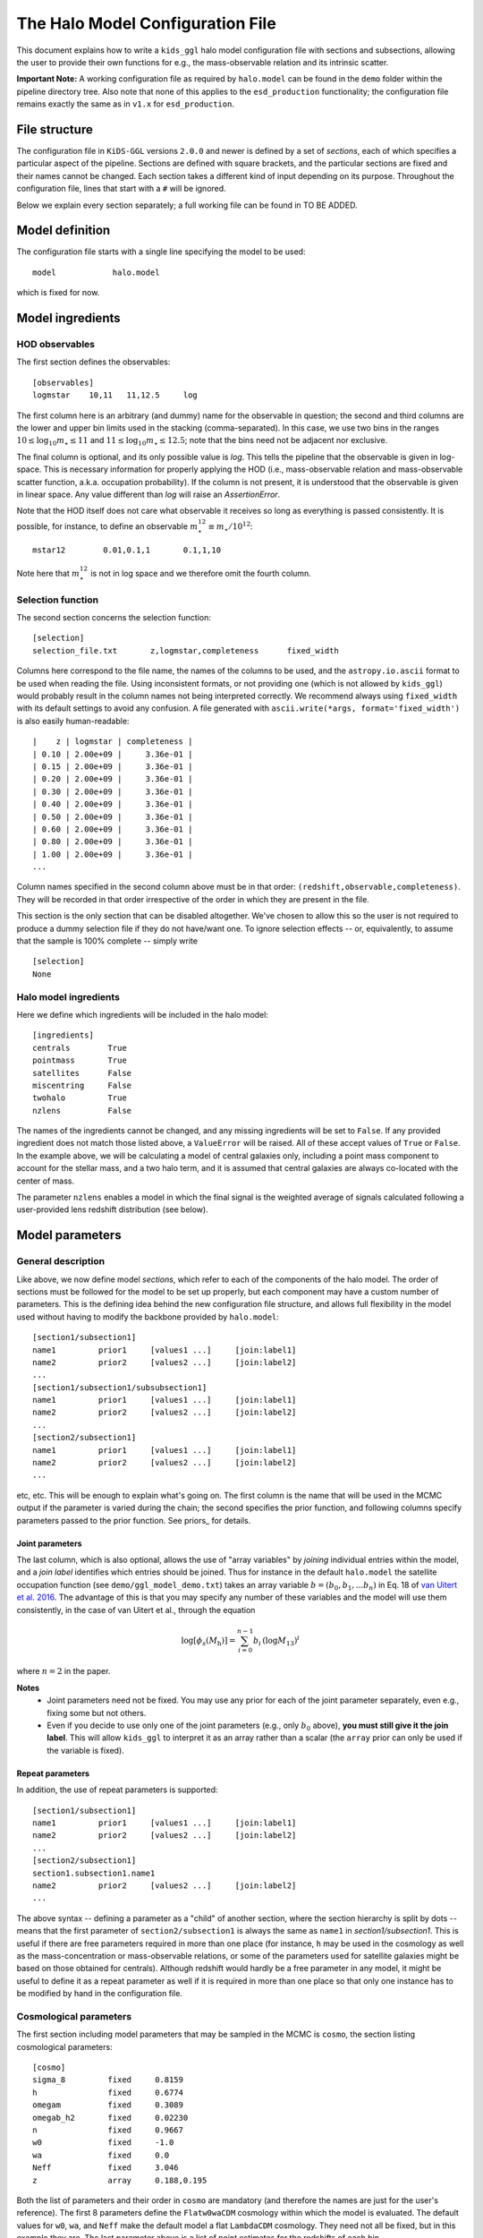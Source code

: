 ===================================
 The Halo Model Configuration File
===================================

This document explains how to write a ``kids_ggl`` halo model configuration file with sections and subsections, allowing the user to 
provide their own functions for e.g., the mass-observable relation and its intrinsic scatter.

..
    replace the important note below by a link to examples or so


**Important Note:**
A working configuration file as required by ``halo.model`` can be found in the ``demo`` folder within the pipeline directory tree. 
Also note that none of this applies to the ``esd_production`` functionality; the configuration file remains exactly the same as in 
``v1.x`` for ``esd_production``.


File structure
**************

The configuration file in ``KiDS-GGL`` versions ``2.0.0`` and newer is defined by a set of *sections*, each of which specifies a 
particular aspect of the pipeline. Sections are defined with square brackets, and the particular sections are fixed and their names 
cannot be changed. Each section takes a different kind of input depending on its purpose. Throughout the configuration file, lines 
that start with a ``#`` will be ignored.


Below we explain every section separately; a full working file can be found in TO BE ADDED.

Model definition
****************

The configuration file starts with a single line specifying the model to be used: ::

    model            halo.model

which is fixed for now.

Model ingredients
*****************


HOD observables
^^^^^^^^^^^^^^^

The first section defines the observables: ::

    [observables]
    logmstar    10,11   11,12.5     log

The first column here is an arbitrary (and dummy) name for the observable in question; the second and third columns are the lower 
and upper bin limits used in the stacking (comma-separated). In this case, we use two bins in the ranges :math:`10 \leq \log_{10} 
m_\star \leq 11` and :math:`11 \leq \log_{10} m_\star \leq 12.5`; note that the bins need not be adjacent nor exclusive.

The final column is optional, and its only possible value is `log`. This tells the pipeline that the observable is given in 
log-space. This is necessary information for properly applying the HOD (i.e., mass-observable relation and mass-observable scatter 
function, a.k.a. occupation probability). If the column is not present, it is understood that the observable is given in linear 
space. Any value different than `log` will raise an `AssertionError`.

Note that the HOD itself does not care what observable it receives so long as everything is passed consistently. It is possible, for 
instance, to define an observable :math:`m_\star^{12} \equiv m_\star/10^{12}`: ::

    mstar12        0.01,0.1,1       0.1,1,10

Note here that :math:`m_\star^{12}` is not in log space and we therefore omit the fourth column.


Selection function
^^^^^^^^^^^^^^^^^^

The second section concerns the selection function: ::

    [selection]
    selection_file.txt       z,logmstar,completeness      fixed_width

Columns here correspond to the file name, the names of the columns to be used, and the ``astropy.io.ascii`` format to be used when 
reading the file. Using inconsistent formats, or not providing one (which is not allowed by ``kids_ggl``) would probably result in 
the column names not being interpreted correctly. We recommend always using ``fixed_width`` with its default settings to avoid any 
confusion. A file generated with ``ascii.write(*args, format='fixed_width')`` is also easily human-readable: ::

    |    z | logmstar | completeness |
    | 0.10 | 2.00e+09 |     3.36e-01 |
    | 0.15 | 2.00e+09 |     3.36e-01 |
    | 0.20 | 2.00e+09 |     3.36e-01 |
    | 0.30 | 2.00e+09 |     3.36e-01 |
    | 0.40 | 2.00e+09 |     3.36e-01 |
    | 0.50 | 2.00e+09 |     3.36e-01 |
    | 0.60 | 2.00e+09 |     3.36e-01 |
    | 0.80 | 2.00e+09 |     3.36e-01 |
    | 1.00 | 2.00e+09 |     3.36e-01 |
    ...

Column names specified in the second column above must be in that order: ``(redshift,observable,completeness)``. They will be 
recorded in that order irrespective of the order in which they are present in the file.

This section is the only section that can be disabled altogether. We've chosen to allow this so the user is not required to produce 
a dummy selection file if they do not have/want one. To ignore selection effects -- or, equivalently, to assume that the sample is 
100% complete -- simply write ::

    [selection]
    None


Halo model ingredients
^^^^^^^^^^^^^^^^^^^^^^

Here we define which ingredients will be included in the halo model: ::

    [ingredients]
    centrals        True
    pointmass       True
    satellites      False
    miscentring     False
    twohalo         True
    nzlens          False

The names of the ingredients cannot be changed, and any missing ingredients will be set to ``False``. If any provided ingredient 
does not match those listed above, a ``ValueError`` will be raised. All of these accept values of ``True`` or ``False``. In the 
example above, we will be calculating a model of central galaxies only, including a point mass component to account for the stellar 
mass, and a two halo term, and it is assumed that central galaxies are always co-located with the center of mass.

The parameter ``nzlens`` enables a model in which the final signal is the weighted average of signals calculated following a 
user-provided lens redshift distribution (see below).


Model parameters
****************

General description
^^^^^^^^^^^^^^^^^^^

Like above, we now define model *sections*, which refer to each of the components of the halo model. The order of sections must be 
followed for the model to be set up properly, but each component may have a custom number of parameters. This is the defining idea 
behind the new configuration file structure, and allows full flexibility in the model used without having to modify the backbone 
provided by ``halo.model``: ::

    [section1/subsection1]
    name1         prior1     [values1 ...]     [join:label1]
    name2         prior2     [values2 ...]     [join:label2]
    ...
    [section1/subsection1/subsubsection1]
    name1         prior1     [values1 ...]     [join:label1]
    name2         prior2     [values2 ...]     [join:label2]
    ...
    [section2/subsection1]
    name1         prior1     [values1 ...]     [join:label1]
    name2         prior2     [values2 ...]     [join:label2]
    ...

etc, etc. This will be enough to explain what's going on. The first column is the name that will be used in the MCMC output if the 
parameter is varied during the chain; the second specifies the prior function, and following columns specify parameters passed to 
the prior function. See priors_ for details.

.. _join:

Joint parameters
----------------

The last column, which is also optional, allows the use of "array variables" by *joining* individual entries within the model, and a 
*join label* identifies which entries should be joined. Thus for instance in the default ``halo.model`` the satellite occupation 
function (see ``demo/ggl_model_demo.txt``) takes an array variable :math:`b=(b_0,b_1,...b_n)` in Eq. 18 of `van Uitert 
et al. 2016 <https://adsabs.harvard.edu/abs/2016MNRAS.459.3251V>`_. The advantage of this is that you may specify any number of 
these 
variables and the model will use them consistently, in the case of van Uitert et al., through the equation 

.. math::

    \log[\phi_s(M_\mathrm{h})] = \sum_{i=0}^{n-1} b_i\,\left(\log M_\mathrm{13}\right)^i


where :math:`n=2` in the paper.

**Notes**
 * Joint parameters need not be fixed. You may use any prior for each of the joint parameter separately, even e.g., fixing some but not others. 
 * Even if you decide to use only one of the joint parameters (e.g., only :math:`b_0` above), **you must still give it the join label**. This will allow ``kids_ggl`` to interpret it as an array rather than a scalar (the ``array`` prior can only be used if the variable is fixed).

Repeat parameters
-----------------

In addition, the use of repeat parameters is supported: ::

    [section1/subsection1]
    name1         prior1     [values1 ...]     [join:label1]
    name2         prior2     [values2 ...]     [join:label2]
    ...
    [section2/subsection1]
    section1.subsection1.name1
    name2         prior2     [values2 ...]     [join:label2]
    ...

The above syntax -- defining a parameter as a "child" of another section, where the section hierarchy is split by dots -- means that 
the first parameter of ``section2/subsection1`` is always the same as ``name1`` in `section1/subsection1`. This is useful if there 
are free parameters required in more than one place (for instance, ``h`` may be used in the cosmology as well as the 
mass-concentration or mass-observable relations, or some of the parameters used for satellite galaxies might be based on those 
obtained for centrals). Although redshift would hardly be a free parameter in any model, it might be useful to define it as a repeat 
parameter as well if it is required in more than one place so that only one instance has to be modified by hand in the configuration 
file.

Cosmological parameters
^^^^^^^^^^^^^^^^^^^^^^^

The first section including model parameters that may be sampled in the MCMC is ``cosmo``, the section listing cosmological 
parameters: ::

    [cosmo]
    sigma_8         fixed     0.8159
    h               fixed     0.6774
    omegam          fixed     0.3089
    omegab_h2       fixed     0.02230
    n               fixed     0.9667
    w0              fixed     -1.0
    wa              fixed     0.0
    Neff            fixed     3.046
    z               array     0.188,0.195


Both the list of parameters and their order in ``cosmo`` are mandatory (and therefore the names are just for the user's reference). 
The first 8 parameters define the ``Flatw0waCDM`` cosmology within which the model is evaluated. The default values for ``w0``, 
``wa``, and ``Neff`` make the default model a flat ``LambdaCDM`` cosmology. They need not all be fixed, but in this example they 
are. The last parameter above is a list of point estimates for the redshifts of each bin.

In addition to the above list, there are a few optional parameters, depending on the chosen setup:

Lens redshift distribution
--------------------------

If the ``nzlens`` ingredient is activated, then the parameter ``z`` must instead be an array, defined with either an ``array`` or 
``read`` prior (see priors_), containing the redshift values at which the distribution is calculated (e.g., the central values used 
to construct a histogram); and there should be an additional set of parameters ``nz``, one per observable bin: ::

    z           read    zlens.txt       0
    nz          read    zlens.txt       1   join:nz
    nz          read    zlens.txt       2   join:nz

where the join_  flag must be set for all ``nz`` parameters, even if there is only one such parameter. 

Source redshift
---------------

Finally, if the observable returned by the halo model requires a source redshift (e.g., convergence; see setup_), then the last 
entry in ``cosmo`` must be a source redshift, ``zs``. Currently ``zs`` should be a single number rather than a source redshift 
distribution, as it has been implemented to work with CMB lensing measurements, which are usually reported as a convergence, and 
where the source redshift is known to be :math:`z_s=1100`: ::

    zs          fixed   1100


HOD parameters
^^^^^^^^^^^^^^

Now we move on to the HOD proper, and this is where the fun starts. The following are sections that can be modified seamlessly to 
produce a variety of halo model prescriptions, taking advantage of the backbone established by ``halo.model`` (i.e., the user need 
not write their own full-fledged model to do this): ::

    [hod/centrals/pointmass]
    logmstar        array     10.3,11.5
    point_norm      uniform     0.5     5
    [hod/centrals/concentration]
    name            duffy08_crit
    cosmo.z         repeat
    fc              uniform     0.2     5
    cosmo.h
    [hod/centrals/mor]
    name            powerlaw
    logM0           fixed          12.0
    a               uniform        -5      5
    b               student        1
    [hod/centrals/scatter]
    name            lognormal
    sigma_c         jeffrey
    [hod/centrals/miscentring]
    name            fiducial
    p_off           uniform        0       1
    R_off           uniform        0       1.5

The idea behind this structure is that the HOD may be fully specified by the user, including for instance the complexity of the 
mass-observable scaling relation. Note that the HOD may also contain a model for satellites and potentially other ingredients (as 
suggested by the ``ingredients`` section above), but a simple centrals-only model will serve our purpose here (but note that 
``halo.model`` does require satellite sections to be defined; please refer to ``demo/ggl_model_demo.txt`` for a full working 
configuration file). While it is the order of the sections that is enforced by the halo model, the ``hod/`` prefix to all HOD 
sections is required for the configuration file to be read properly. The names and depths of sections/subsections is arbitrary, 
though we recommend that the section names not be modified for consistency and ease of interpretation by other users.

In the example above we've only included mandatory parameters for each prior type, to keep it simple. For more 
information see the [priors](priors.ipynb) section.

**Note:** The miscentring implementation has not yet been modified from ``v1.x``, and therefore the ``name`` parameter is silent 
for now (but still must be defined and given a value). No matter the value given, miscentring will be modelled as in `Viola et al. 
(2015) <https://ui.adsabs.harvard.edu/abs/2015MNRAS.452.3529V/abstract>`_. If anyone should require more flexibility please raise an 
issue and we will make this a more urgent update.


General setup
*************

There is an additional section, ``setup``, which includes deatiles on, well, the setup of the model. There are four mandatory 
parameters in this section: ::

    [setup]
    return          esd        # one of {'esd', 'kappa', 'sigma'}
    delta           200        # adopted overdensity
    delta_ref       mean       # reference background density. Can be one of {'mean','crit'}
    distances       comoving     # whether to work with 'comoving' or 'proper' distances

and other parameters that, if omitted, are assigned their default values. For the time being, these are the :math:`\ln k` and 
:math:`\log M` binning schemes (the former is set to 1,000 bins in the range (-15,10), and the latter to 200 bins over (10,16)), as 
well as the transfer function solver, which can be set to either ``EH`` (default) or ``CAMB`` (refer to the `hmf
documentation <https://hmf.readthedocs.io/en/latest/`_) for details). When using ``CAMB``, be sure to use a smaller :math:`k` range, 
as the default numbers used here make it *very* slow. Specifically, these parameters are: ::

    transfer        EH
    lnk_bins        1000
    lnk_min         -15
    lnk_max         10  
    logM_bins       200
    logM_min        10
    logM_max        16

In your own model, the ``setup`` section should include any parameter in the halo model that would *never* be a free parameter (not 
even a nuisance parameter); for instance, binning schemes or any precision-setting values. Note that ``setup`` is a dictionary in 
``kids_ggl`` and therefore the order of its entries is irrelevant.

Finally, there are three additional parameters only used when running ``kids_ggl`` in ``mock`` mode: ::

    logR_bins       12
    logR_min        -1
    logR_max        0.7

which define the radial binning (in Mpc) used to generate the mock data.


Model output
************

In addition, the configuration file should include a section ``output``, containing any outputs produced by the model in addition to 
the free parameters. These are given as a name and the data format to be used in the FITS file, in addition to the number of 
dimensions, if applicable. The typical FITS format would be ``E``, corresponding to single-precision floating point. See the 
[astropy help](http://docs.astropy.org/en/stable/io/fits/usage/table.html#column-creation) for more details.

You will usually want to have each ESD component here at the very least. ``halo.model`` outputs the total ESD and the effective halo 
mass per bin. In our 2-bin example, we would write ::

    [output]
    esd            2,8E
    Mavg           2,E

where the first line means to register two separate columns, each with elements corresponding to arrays of length 8 (the 8 
R-measurements that make up the ESD profile); and the second line means to create two other columns each containing scalars 
corresponding to the effective halo masses (this is given by the output of ``halo.model``, *not* by the name given in the first 
column above, i.e., changing the name in ``output`` does not change which parameters are returned!).

The first column corresponds to the names given to the columns in the output FITS file. When there is more than one "dimension" 
(there are 2 in this case), columns are labelled e.g., ``esd1,esd2,...``.

There is one alternative to the example above: ::

    [output]
    esd       2,8E
    Mavg        2E

which, consistent with the description above, will produce a column ``Mavg`` where each entry contains both masses, rather than 
making separate columns.


Sampler configuration
*********************

Finally, the ``sampler`` section: ::

    [sampler]
    path_data            path/to/data
    data                 shearcovariance_bin_*_A.txt     0,1,4
    path_covariance      path/to/covariance
    covariance           shearcovariance_matrix_A.txt    4,6

where both ``path_data`` and ``path_covariance`` are optional. Note the (optional) use of a wildcard (``*``) in ``data``: the 
pipeline will then select all matching files. Note that the file names must be such that, when sorted 
alpha-numerically, they are sorted consistent with the observable binning defined in the ``[observables]`` section. (This is 
properly taken care of by the ESD production pipeline implemented in ``kids_ggl``).

The third column in ``data`` specifies which columns from the file should be used: R-binning column, ESD column, and optionally the 
multiplicative bias correction column. Similarly, the third column in ``covariance`` specifies the covariance column and the 
multiplicative bias correction column. The covariance file should follow the format produced by the ESD production part of 
``kids_ggl``. In both cases, the multiplicative bias correction column is optional (omit if the correction has already been applied). 
The numbers used above correspond to those required if the data come from the ``KiDS-GGL`` ESD production pipeline.

The ``sampler`` section then continues with a few more settings: ::

    exclude              11,12              # bins excluded from the analysis (count from 0)
    sampler_output       output/model.fits  # output filename (must be .fits)
    sampler              emcee              # MCMC sampler (fixed)
    nwalkers             100                # number of walkers used by emcee
    nsteps               2000               # number of steps per walker
    nburn                0                  # size of burn-in sample
    thin                 1                  # thinning (every n-th sample will be saved, but values !=1 not fully tested)
    threads              3                  # number of threads (i.e., cores)
    sampler_type         ensemble           # emcee sampler type (fixed)
    update               20000              # frequency with which the output file is written

where only ``exclude``, which should list the numbers of columns excluded from the likelihood evaluation (counting from 0), is 
optional. The total number of MCMC samples will be equal to ``nwalkers*nsteps``, after which the pipeline will exit. The 
autocorrelation times are stored in the header file for reference.



Future improvements
*******************

* Custom relations should be written in a user-supplied file rather than in the pipeline source code.
* Adding a ``module_path`` optional entry to each section would easily allow custom files: the pipeline could simply add that path to ``sys.path`` and import from there.

  * There is the pickling problem however. Need to check if the above would allow for multi-thread runs.
* Might want to add a ``model`` section proper, in case the above is implemented but more generally for any future changes
